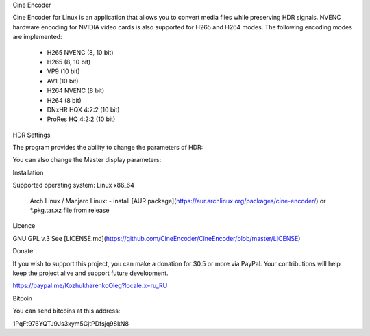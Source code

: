Cine Encoder

Cine Encoder for Linux is an application that allows you to convert media files while preserving HDR signals. NVENC hardware encoding for NVIDIA video cards is also supported for H265 and H264 modes. The following encoding modes are implemented:

  - H265 NVENC (8, 10 bit)
  - H265 (8, 10 bit)
  - VP9 (10 bit)
  - AV1 (10 bit)
  - H264 NVENC (8 bit)
  - H264 (8 bit)
  - DNxHR HQX 4:2:2 (10 bit)
  - ProRes HQ 4:2:2 (10 bit)

HDR Settings

The program provides the ability to change the parameters of HDR:

You can also change the Master display parameters:


Installation

Supported operating system: Linux x86_64

  Arch Linux / Manjaro Linux:
  - install [AUR package](https://aur.archlinux.org/packages/cine-encoder/) or *.pkg.tar.xz file from release

Licence

GNU GPL v.3
See [LICENSE.md](https://github.com/CineEncoder/CineEncoder/blob/master/LICENSE)


Donate

If you wish to support this project, you can make a donation for $0.5 or more via PayPal. Your contributions will help keep the project alive and support future development.

https://paypal.me/KozhukharenkoOleg?locale.x=ru_RU


Bitcoin

You can send bitcoins at this address:

1PqFt976YQTJ9Js3xym5GjtPDfsjq98kN8
